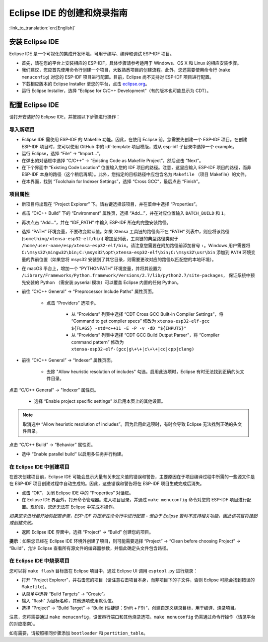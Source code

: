 ****************************
Eclipse IDE 的创建和烧录指南
****************************
:link_to_translation:`en:[English]`

.. _eclipse-install-steps:

安装 Eclipse IDE
================

Eclipse IDE 是一个可视化的集成开发环境，可用于编写、编译和调试 ESP-IDF 项目。

* 首先，请在您的平台上安装相应的 ESP-IDF，具体步骤请参考适用于 Windows、OS X 和 Linux 的相应安装步骤。

* 我们建议，您应首先使用命令行创建一个项目，大致熟悉项目的创建流程。此外，您还需要使用命令行 (``make menuconfig``) 对您的 ESP-IDF 项目进行配置。目前，Eclipse 尚不支持对 ESP-IDF 项目进行配置。

* 下载相应版本的 Eclipse Installer 至您的平台，点击 eclipse.org_。

* 运行 Eclipse Installer，选择 “Eclipse for C/C++ Development”（有的版本也可能显示为 CDT）。


配置 Eclipse IDE
=================

请打开安装好的 Eclipse IDE，并按照以下步骤进行操作：

导入新项目
----------

* Eclipse IDE 需使用 ESP-IDF 的 Makefile 功能。因此，在使用 Eclipse 前，您需要先创建一个 ESP-IDF 项目。在创建 ESP-IDF 项目时，您可以使用 GitHub 中的 idf-template 项目模版，或从 esp-idf 子目录中选择一个 example。

* 运行 Eclipse，选择 “File” -> “Import...”。

* 在弹出的对话框中选择 “C/C++” -> “Existing Code as Makefile Project”，然后点击 “Next”。

* 在下个界面中 “Existing Code Location” 位置输入您的 IDF 项目的路径。注意，这里应输入 ESP-IDF 项目的路径，而非 ESP-IDF 本身的路径（这个稍后再填）。此外，您指定的目标路径中应包含名为 ``Makefile`` （项目 Makefile）的文件。

* 在本界面，找到 “Toolchain for Indexer Settings”，选择 “Cross GCC”，最后点击 “Finish”。


项目属性
--------

* 新项目将出现在 “Project Explorer” 下。请右键选择该项目，并在菜单中选择 “Properties”。

* 点击 “C/C++ Build” 下的 “Environment” 属性页，选择 “Add...”，并在对应位置输入 ``BATCH_BUILD`` 和 ``1``。

* 再次点击 “Add...”，并在 “IDF_PATH” 中输入 ESP-IDF 所在的完整安装路径。

* 选择 “PATH” 环境变量，不要改变默认值。如果 Xtensa 工具链的路径尚不在 “PATH” 列表中，则应将该路径 (``something/xtensa-esp32-elf/bin``) 增加至列表，工具链的典型路径类似于 ``/home/user-name/esp/xtensa-esp32-elf/bin``。请注意您需要在附加路径前添加冒号 ``:``。Windows 用户需要将 ``C:\msys32\mingw32\bin;C:\msys32\opt\xtensa-esp32-elf\bin;C:\msys32\usr\bin`` 添加到 ``PATH`` 环境变量的靠前位置（如果您将 msys32 安装到了其它目录，则需要更改对应的路径以匹配您的本地环境）。

* 在 macOS 平台上，增加一个 “PYTHONPATH” 环境变量，并将其设置为 ``/Library/Frameworks/Python.framework/Versions/2.7/lib/python2.7/site-packages``， 保证系统中预先安装的 Python （需安装 pyserial 模块）可以覆盖 Eclipse 内置的任何 Python。

* 前往 “C/C++ General” -> “Preprocessor Include Paths” 属性页面。

	* 点击 “Providers” 选项卡。
	
		* 从 “Providers” 列表中选择 “CDT Cross GCC Built-in Compiler Settings”，将 “Command to get compiler specs” 修改为 ``xtensa-esp32-elf-gcc ${FLAGS} -std=c++11 -E -P -v -dD "${INPUTS}"``
		
		* 从 “Providers” 列表中选择 “CDT GCC Build Output Parser”，将 “Compiler command pattern” 修改为 ``xtensa-esp32-elf-(gcc|g\+\+|c\+\+|cc|cpp|clang)``

* 前往 “C/C++ General” -> “Indexer” 属性页面。

	* 去除 "Allow heuristic resolution of includes" 勾选。启用此选项时，Eclipse 有时无法找到正确的头文件目录。

点击 “C/C++ General" -> "Indexer” 属性页。

    * 选择 “Enable project specific settings” 以启用本页上的其他设置。

.. note::

    取消选中 “Allow heuristic resolution of includes”。因为启用此选项时，有时会导致 Eclipse 无法找到正确的头文件目录。

点击 “C/C++ Build” -> “Behavior” 属性页。

* 选中 “Enable parallel build” 以启用多任务并行构建。

.. _eclipse-build-project:

在 Eclipse IDE 中创建项目
--------------------------

在首次创建项目前，Eclipse IDE 可能会显示大量有关未定义值的错误和警告，主要原因在于项目编译过程中所需的一些源文件是在 ESP-IDF 项目创建过程中自动生成的。因此，这些错误和警告将在 ESP-IDF 项目生成完成后消失。

* 点击 “OK”，关闭 Eclipse IDE 中的 “Properties” 对话框。

* 在 Eclipse IDE 界面外，打开命令管理器。进入项目目录，并通过 ``make menuconfig`` 命令对您的 ESP-IDF 项目进行配置。现阶段，您还无法在 Eclipse 中完成本操作。

*如果您未进行最开始的配置步骤，ESP-IDF 将提示在命令行中进行配置 - 但由于 Eclipse 暂时不支持相关功能，因此该项目将挂起或创建失败。*

* 返回 Eclipse IDE 界面中，选择 “Project” -> “Build” 创建您的项目。

**提示**：如果您已经在 Eclipse IDE 环境外创建了项目，则可能需要选择 “Project” -> “Clean before choosing Project” -> “Build”，允许 Eclipse 查看所有源文件的编译器参数，并借此确定头文件包含路径。

在 Eclipse IDE 中烧录项目
--------------------------

您可以将 ``make flash`` 目标放在 Eclipse 项目中，通过 Eclipse UI 调用 ``esptool.py`` 进行烧录：

* 打开 “Project Explorer”，并右击您的项目（请注意右击项目本身，而非项目下的子文件，否则 Eclipse 可能会找到错误的 ``Makefile``）。

* 从菜单中选择 “Build Targets” -> “Create”。

* 输入 “flash” 为目标名称，其他选项使用默认值。

* 选择 “Project” -> “Build Target” -> “Build (快捷键：Shift + F9）”，创建自定义烧录目标，用于编译、烧录项目。

注意，您将需要通过 ``make menuconfig``，设置串行端口和其他烧录选项。``make menuconfig`` 仍需通过命令行操作（请见平台的对应指南）。

如有需要，请按照相同步骤添加 ``bootloader`` 和 ``partition_table``。


.. _eclipse.org: https://www.eclipse.org/
